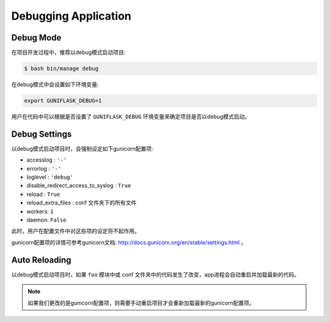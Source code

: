 .. _debug:

Debugging Application
=====================

Debug Mode
----------

在项目开发过程中，推荐以debug模式启动项目:

.. code-block:: bash

    $ bash bin/manage debug

在debug模式中会设置如下环境变量:

.. code-block:: bash

    export GUNIFLASK_DEBUG=1

用户在代码中可以根据是否设置了 ``GUNIFLASK_DEBUG`` 环境变量来确定项目是否以debug模式启动。

Debug Settings
--------------

以debug模式启动项目时，会强制设定如下gunicorn配置项:

- accesslog : ``'-'``
- errorlog : ``'-'``
- loglevel : ``'debug'``
- disable_redirect_access_to_syslog : ``True``
- reload : ``True``
- reload_extra_files : conf 文件夹下的所有文件
- workers: ``1``
- daemon: ``False``

此时，用户在配置文件中对这些项的设定将不起作用。

gunicorn配置项的详情可参考gunicorn文档: http://docs.gunicorn.org/en/stable/settings.html 。

Auto Reloading
--------------

以debug模式启动项目时，如果 ``foo`` 模块中或 conf 文件夹中的代码发生了改变，app进程会自动重启并加载最新的代码。

.. note::

    如果我们更改的是gunicorn配置项，则需要手动重启项目才会重新加载最新的gunicorn配置项。
